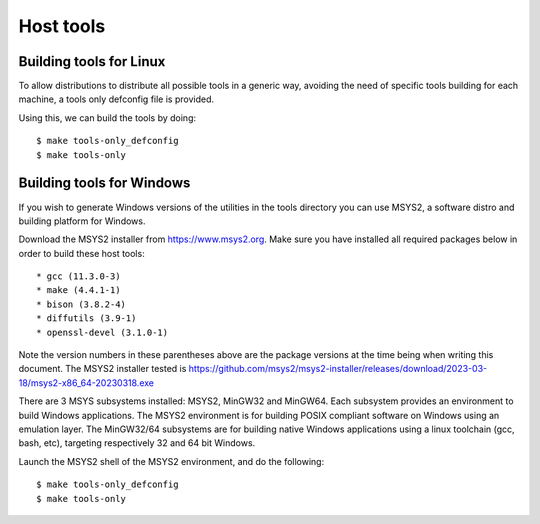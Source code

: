 .. SPDX-License-Identifier: GPL-2.0+
.. sectionauthor:: Bin Meng <bmeng.cn@gmail.com>

Host tools
==========

Building tools for Linux
------------------------

To allow distributions to distribute all possible tools in a generic way,
avoiding the need of specific tools building for each machine, a tools only
defconfig file is provided.

Using this, we can build the tools by doing::

   $ make tools-only_defconfig
   $ make tools-only

Building tools for Windows
--------------------------
If you wish to generate Windows versions of the utilities in the tools directory
you can use MSYS2, a software distro and building platform for Windows.

Download the MSYS2 installer from https://www.msys2.org. Make sure you have
installed all required packages below in order to build these host tools::

   * gcc (11.3.0-3)
   * make (4.4.1-1)
   * bison (3.8.2-4)
   * diffutils (3.9-1)
   * openssl-devel (3.1.0-1)

Note the version numbers in these parentheses above are the package versions
at the time being when writing this document. The MSYS2 installer tested is
https://github.com/msys2/msys2-installer/releases/download/2023-03-18/msys2-x86_64-20230318.exe

There are 3 MSYS subsystems installed: MSYS2, MinGW32 and MinGW64. Each
subsystem provides an environment to build Windows applications. The MSYS2
environment is for building POSIX compliant software on Windows using an
emulation layer. The MinGW32/64 subsystems are for building native Windows
applications using a linux toolchain (gcc, bash, etc), targeting respectively
32 and 64 bit Windows.

Launch the MSYS2 shell of the MSYS2 environment, and do the following::

   $ make tools-only_defconfig
   $ make tools-only
